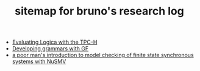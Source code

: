 #+TITLE: sitemap for bruno's research log

- [[file:logica-tpc.org][Evaluating Logica with the TPC-H]]
- [[file:gf-grammars.org][Developing grammars with GF]]
- [[file:nusmv-sandbox.org][a poor man's introduction to model checking of finite state synchronous systems with NuSMV]]
